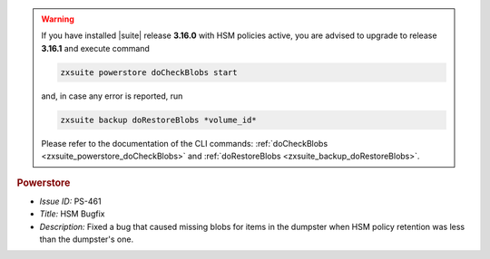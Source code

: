 .. SPDX-FileCopyrightText: 2022 Zextras <https://www.zextras.com/>
..
.. SPDX-License-Identifier: CC-BY-NC-SA-4.0


.. uncomment for next release (3.17.0)

   Zextras Suite Changelog - Release 3.16.0
   ========================================

      Release Date: Mar 13th, 2023

                              
.. warning:: If you have installed |suite| release **3.16.0** with HSM
   policies active, you are advised to upgrade to release **3.16.1**
   and execute command

   .. code:: console

      zxsuite powerstore doCheckBlobs start

   and, in case any error is reported, run


   .. code:: console

      zxsuite backup doRestoreBlobs *volume_id*

   Please refer to the documentation of the CLI commands:
   :ref:`doCheckBlobs <zxsuite_powerstore_doCheckBlobs>` and
   :ref:`doRestoreBlobs <zxsuite_backup_doRestoreBlobs>`.
           
.. rubric:: Powerstore

* *Issue ID:* PS-461

* *Title:* HSM Bugfix 

* *Description:* Fixed a bug that caused missing blobs for items in the dumpster when HSM policy retention was less than the dumpster's one.

